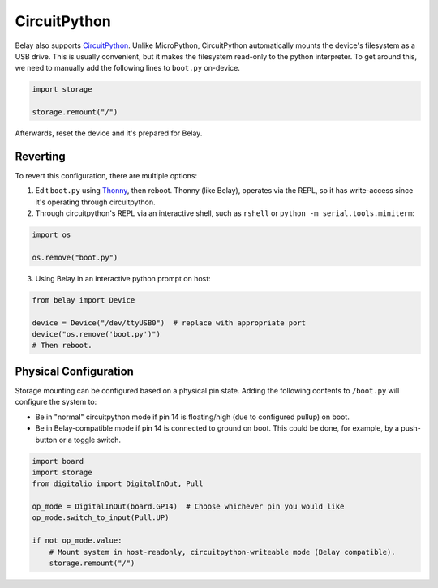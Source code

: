 CircuitPython
=============

Belay also supports CircuitPython_.
Unlike MicroPython, CircuitPython automatically mounts the device's filesystem as a USB drive.
This is usually convenient, but it makes the filesystem read-only to the python interpreter.
To get around this, we need to manually add the following lines to ``boot.py`` on-device.

.. code-block:: python

   import storage

   storage.remount("/")

Afterwards, reset the device and it's prepared for Belay.


Reverting
^^^^^^^^^

To revert this configuration, there are multiple options:

1. Edit ``boot.py`` using Thonny_, then reboot. Thonny (like Belay), operates via the REPL,
   so it has write-access since it's operating through circuitpython.

2. Through circuitpython's REPL via an interactive shell, such as ``rshell`` or ``python -m serial.tools.miniterm``:

.. code-block:: python

   import os

   os.remove("boot.py")

3. Using Belay in an interactive python prompt on host:

.. code-block:: python

   from belay import Device

   device = Device("/dev/ttyUSB0")  # replace with appropriate port
   device("os.remove('boot.py')")
   # Then reboot.

Physical Configuration
^^^^^^^^^^^^^^^^^^^^^^
Storage mounting can be configured based on a physical pin state.
Adding the following contents to ``/boot.py`` will configure the system to:

* Be in "normal" circuitpython mode if pin 14 is floating/high (due to
  configured pullup) on boot.

* Be in Belay-compatible mode if pin 14 is connected to ground on boot.
  This could be done, for example, by a push-button or a toggle switch.

.. code-block:: python

   import board
   import storage
   from digitalio import DigitalInOut, Pull

   op_mode = DigitalInOut(board.GP14)  # Choose whichever pin you would like
   op_mode.switch_to_input(Pull.UP)

   if not op_mode.value:
       # Mount system in host-readonly, circuitpython-writeable mode (Belay compatible).
       storage.remount("/")



.. _CircuitPython: https://circuitpython.org
.. _Thonny: https://thonny.org
